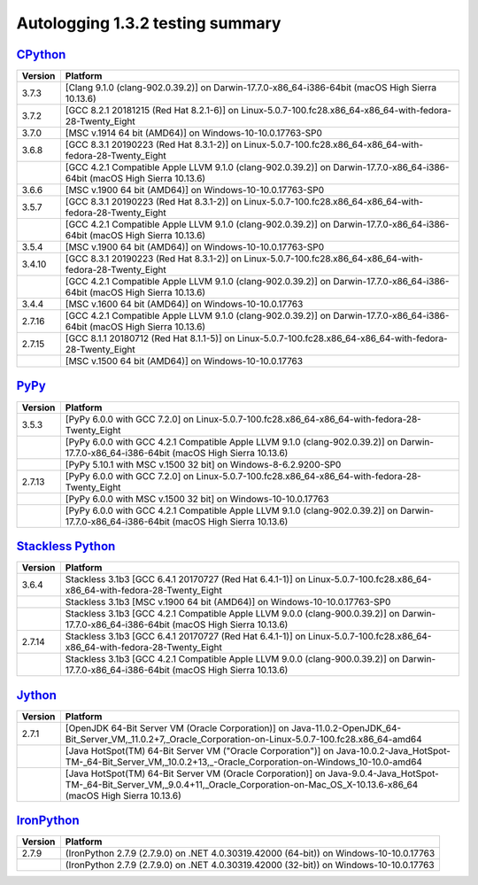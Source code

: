 =================================
Autologging 1.3.2 testing summary
=================================

.. _CPython: https://www.python.org/
.. _PyPy: http://pypy.org/
.. _Stackless Python: https://github.com/stackless-dev/stackless/wiki
.. _Jython: http://www.jython.org/
.. _IronPython: http://ironpython.net/

`CPython`_
==========

+---------+---------------------------------------------------------------------------------------------------------------------------+
| Version | Platform                                                                                                                  |
+=========+===========================================================================================================================+
| 3.7.3   | [Clang 9.1.0 (clang-902.0.39.2)] on Darwin-17.7.0-x86_64-i386-64bit (macOS High Sierra 10.13.6)                           |
+---------+---------------------------------------------------------------------------------------------------------------------------+
| 3.7.2   | [GCC 8.2.1 20181215 (Red Hat 8.2.1-6)] on Linux-5.0.7-100.fc28.x86_64-x86_64-with-fedora-28-Twenty_Eight                  |
+---------+---------------------------------------------------------------------------------------------------------------------------+
| 3.7.0   | [MSC v.1914 64 bit (AMD64)] on Windows-10-10.0.17763-SP0                                                                  |
+---------+---------------------------------------------------------------------------------------------------------------------------+
| 3.6.8   | [GCC 8.3.1 20190223 (Red Hat 8.3.1-2)] on Linux-5.0.7-100.fc28.x86_64-x86_64-with-fedora-28-Twenty_Eight                  |
+---------+---------------------------------------------------------------------------------------------------------------------------+
|         | [GCC 4.2.1 Compatible Apple LLVM 9.1.0 (clang-902.0.39.2)] on Darwin-17.7.0-x86_64-i386-64bit (macOS High Sierra 10.13.6) |
+---------+---------------------------------------------------------------------------------------------------------------------------+
| 3.6.6   | [MSC v.1900 64 bit (AMD64)] on Windows-10-10.0.17763-SP0                                                                  |
+---------+---------------------------------------------------------------------------------------------------------------------------+
| 3.5.7   | [GCC 8.3.1 20190223 (Red Hat 8.3.1-2)] on Linux-5.0.7-100.fc28.x86_64-x86_64-with-fedora-28-Twenty_Eight                  |
+---------+---------------------------------------------------------------------------------------------------------------------------+
|         | [GCC 4.2.1 Compatible Apple LLVM 9.1.0 (clang-902.0.39.2)] on Darwin-17.7.0-x86_64-i386-64bit (macOS High Sierra 10.13.6) |
+---------+---------------------------------------------------------------------------------------------------------------------------+
| 3.5.4   | [MSC v.1900 64 bit (AMD64)] on Windows-10-10.0.17763-SP0                                                                  |
+---------+---------------------------------------------------------------------------------------------------------------------------+
| 3.4.10  | [GCC 8.3.1 20190223 (Red Hat 8.3.1-2)] on Linux-5.0.7-100.fc28.x86_64-x86_64-with-fedora-28-Twenty_Eight                  |
+---------+---------------------------------------------------------------------------------------------------------------------------+
|         | [GCC 4.2.1 Compatible Apple LLVM 9.1.0 (clang-902.0.39.2)] on Darwin-17.7.0-x86_64-i386-64bit (macOS High Sierra 10.13.6) |
+---------+---------------------------------------------------------------------------------------------------------------------------+
| 3.4.4   | [MSC v.1600 64 bit (AMD64)] on Windows-10-10.0.17763                                                                      |
+---------+---------------------------------------------------------------------------------------------------------------------------+
| 2.7.16  | [GCC 4.2.1 Compatible Apple LLVM 9.1.0 (clang-902.0.39.2)] on Darwin-17.7.0-x86_64-i386-64bit (macOS High Sierra 10.13.6) |
+---------+---------------------------------------------------------------------------------------------------------------------------+
| 2.7.15  | [GCC 8.1.1 20180712 (Red Hat 8.1.1-5)] on Linux-5.0.7-100.fc28.x86_64-x86_64-with-fedora-28-Twenty_Eight                  |
+---------+---------------------------------------------------------------------------------------------------------------------------+
|         | [MSC v.1500 64 bit (AMD64)] on Windows-10-10.0.17763                                                                      |
+---------+---------------------------------------------------------------------------------------------------------------------------+

`PyPy`_
=======

+---------+-------------------------------------------------------------------------------------------------------------------------------------------+
| Version | Platform                                                                                                                                  |
+=========+===========================================================================================================================================+
| 3.5.3   | [PyPy 6.0.0 with GCC 7.2.0] on Linux-5.0.7-100.fc28.x86_64-x86_64-with-fedora-28-Twenty_Eight                                             |
+---------+-------------------------------------------------------------------------------------------------------------------------------------------+
|         | [PyPy 6.0.0 with GCC 4.2.1 Compatible Apple LLVM 9.1.0 (clang-902.0.39.2)] on Darwin-17.7.0-x86_64-i386-64bit (macOS High Sierra 10.13.6) |
+---------+-------------------------------------------------------------------------------------------------------------------------------------------+
|         | [PyPy 5.10.1 with MSC v.1500 32 bit] on Windows-8-6.2.9200-SP0                                                                            |
+---------+-------------------------------------------------------------------------------------------------------------------------------------------+
| 2.7.13  | [PyPy 6.0.0 with GCC 7.2.0] on Linux-5.0.7-100.fc28.x86_64-x86_64-with-fedora-28-Twenty_Eight                                             |
+---------+-------------------------------------------------------------------------------------------------------------------------------------------+
|         | [PyPy 6.0.0 with MSC v.1500 32 bit] on Windows-10-10.0.17763                                                                              |
+---------+-------------------------------------------------------------------------------------------------------------------------------------------+
|         | [PyPy 6.0.0 with GCC 4.2.1 Compatible Apple LLVM 9.1.0 (clang-902.0.39.2)] on Darwin-17.7.0-x86_64-i386-64bit (macOS High Sierra 10.13.6) |
+---------+-------------------------------------------------------------------------------------------------------------------------------------------+

`Stackless Python`_
===================

+---------+-------------------------------------------------------------------------------------------------------------------------------------------+
| Version | Platform                                                                                                                                  |
+=========+===========================================================================================================================================+
| 3.6.4   | Stackless 3.1b3 [GCC 6.4.1 20170727 (Red Hat 6.4.1-1)] on Linux-5.0.7-100.fc28.x86_64-x86_64-with-fedora-28-Twenty_Eight                  |
+---------+-------------------------------------------------------------------------------------------------------------------------------------------+
|         | Stackless 3.1b3 [MSC v.1900 64 bit (AMD64)] on Windows-10-10.0.17763-SP0                                                                  |
+---------+-------------------------------------------------------------------------------------------------------------------------------------------+
|         | Stackless 3.1b3 [GCC 4.2.1 Compatible Apple LLVM 9.0.0 (clang-900.0.39.2)] on Darwin-17.7.0-x86_64-i386-64bit (macOS High Sierra 10.13.6) |
+---------+-------------------------------------------------------------------------------------------------------------------------------------------+
| 2.7.14  | Stackless 3.1b3 [GCC 6.4.1 20170727 (Red Hat 6.4.1-1)] on Linux-5.0.7-100.fc28.x86_64-x86_64-with-fedora-28-Twenty_Eight                  |
+---------+-------------------------------------------------------------------------------------------------------------------------------------------+
|         | Stackless 3.1b3 [GCC 4.2.1 Compatible Apple LLVM 9.0.0 (clang-900.0.39.2)] on Darwin-17.7.0-x86_64-i386-64bit (macOS High Sierra 10.13.6) |
+---------+-------------------------------------------------------------------------------------------------------------------------------------------+

`Jython`_
=========

+---------+-----------------------------------------------------------------------------------------------------------------------------------------------------------------------------------------------+
| Version | Platform                                                                                                                                                                                      |
+=========+===============================================================================================================================================================================================+
| 2.7.1   | [OpenJDK 64-Bit Server VM (Oracle Corporation)] on Java-11.0.2-OpenJDK_64-Bit_Server_VM,_11.0.2+7,_Oracle_Corporation-on-Linux-5.0.7-100.fc28.x86_64-amd64                                    |
+---------+-----------------------------------------------------------------------------------------------------------------------------------------------------------------------------------------------+
|         | [Java HotSpot(TM) 64-Bit Server VM ("Oracle Corporation")] on Java-10.0.2-Java_HotSpot-TM-_64-Bit_Server_VM,_10.0.2+13,_-Oracle_Corporation-on-Windows_10-10.0-amd64                          |
+---------+-----------------------------------------------------------------------------------------------------------------------------------------------------------------------------------------------+
|         | [Java HotSpot(TM) 64-Bit Server VM (Oracle Corporation)] on Java-9.0.4-Java_HotSpot-TM-_64-Bit_Server_VM,_9.0.4+11,_Oracle_Corporation-on-Mac_OS_X-10.13.6-x86_64 (macOS High Sierra 10.13.6) |
+---------+-----------------------------------------------------------------------------------------------------------------------------------------------------------------------------------------------+

`IronPython`_
=============

+---------+----------------------------------------------------------------------------------------+
| Version | Platform                                                                               |
+=========+========================================================================================+
| 2.7.9   | (IronPython 2.7.9 (2.7.9.0) on .NET 4.0.30319.42000 (64-bit)) on Windows-10-10.0.17763 |
+---------+----------------------------------------------------------------------------------------+
|         | (IronPython 2.7.9 (2.7.9.0) on .NET 4.0.30319.42000 (32-bit)) on Windows-10-10.0.17763 |
+---------+----------------------------------------------------------------------------------------+


